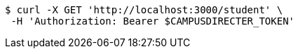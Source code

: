 [source,bash]
----
$ curl -X GET 'http://localhost:3000/student' \
 -H 'Authorization: Bearer $CAMPUSDIRECTER_TOKEN'
----